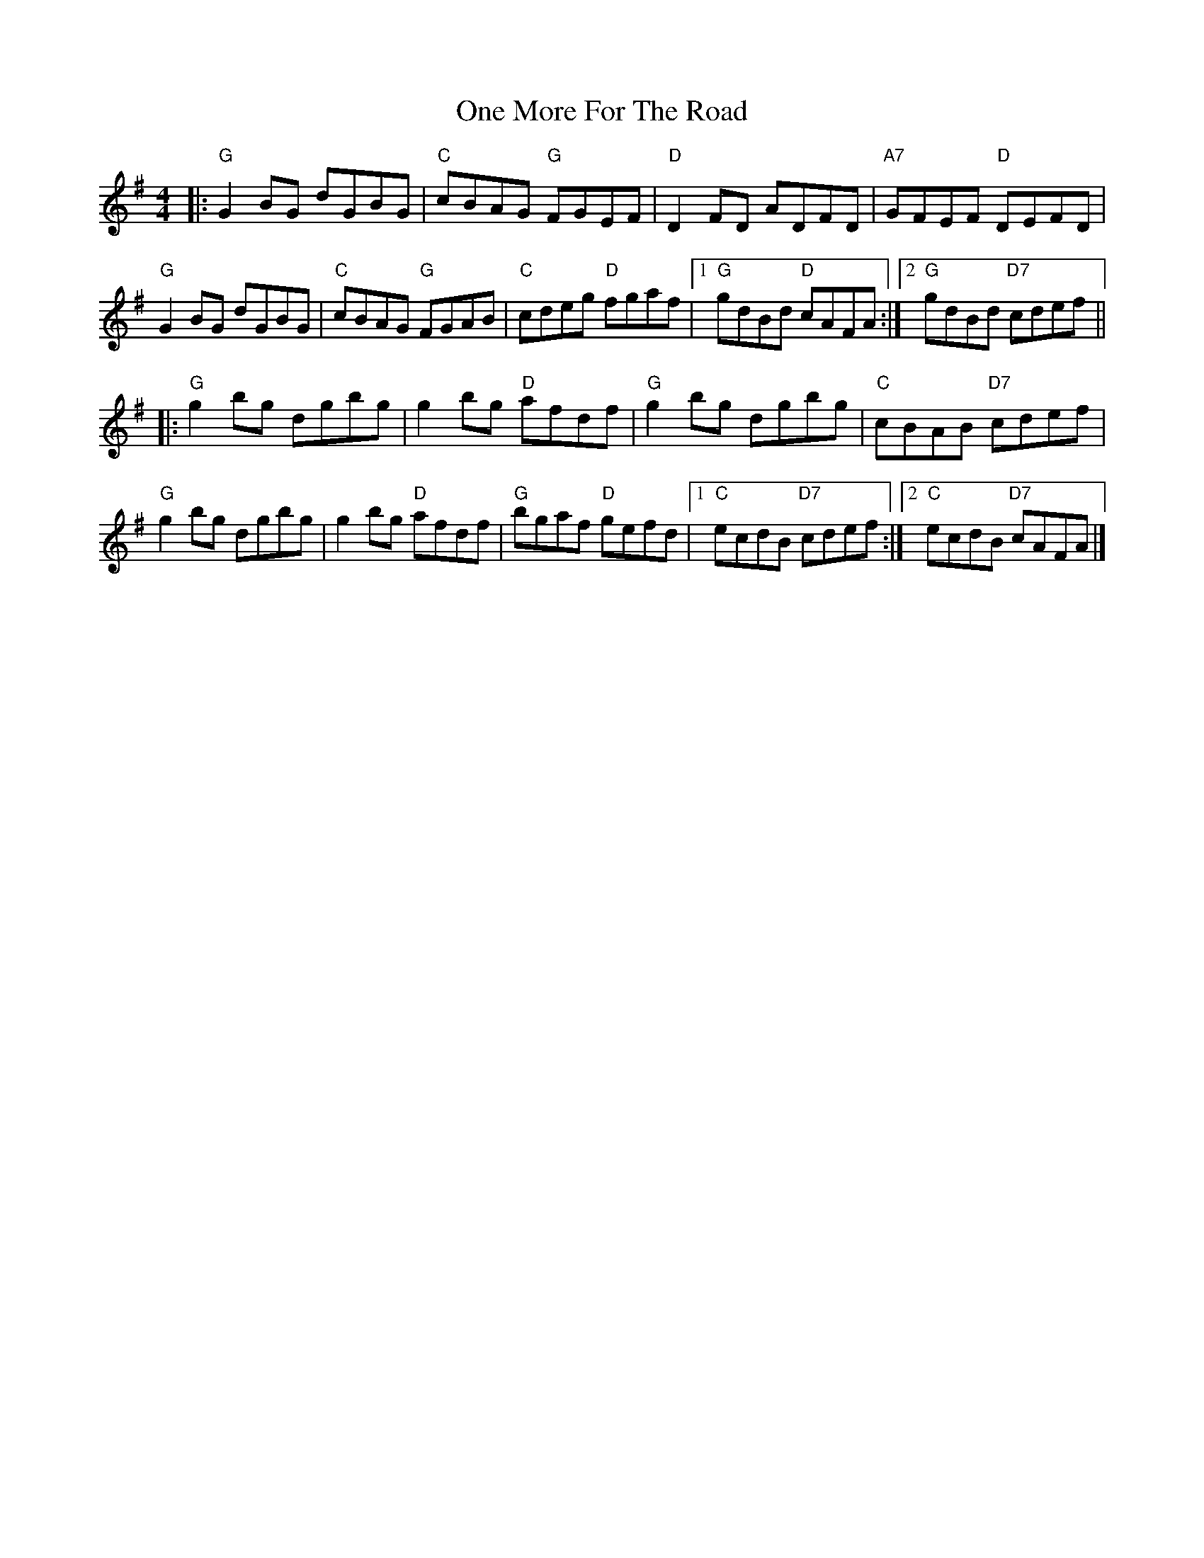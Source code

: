 X: 1
T: One More For The Road
Z: fiddlerdan
S: https://thesession.org/tunes/10289#setting10289
R: reel
M: 4/4
L: 1/8
K: Gmaj
|:"G"G2BG dGBG|"C"cBAG "G"FGEF|"D"D2FD ADFD|"A7"GFEF "D"DEFD|
"G"G2BG dGBG|"C"cBAG "G"FGAB|"C"cdeg "D"fgaf|1"G"gdBd "D"cAFA:|2"G"gdBd "D7"cdef||
|:"G"g2bg dgbg|g2bg "D"afdf|"G"g2bg dgbg|"C"cBAB "D7"cdef|
"G"g2bg dgbg|g2bg "D"afdf|"G"bgaf "D"gefd|1"C"ecdB "D7"cdef:|2"C"ecdB "D7"cAFA|]
